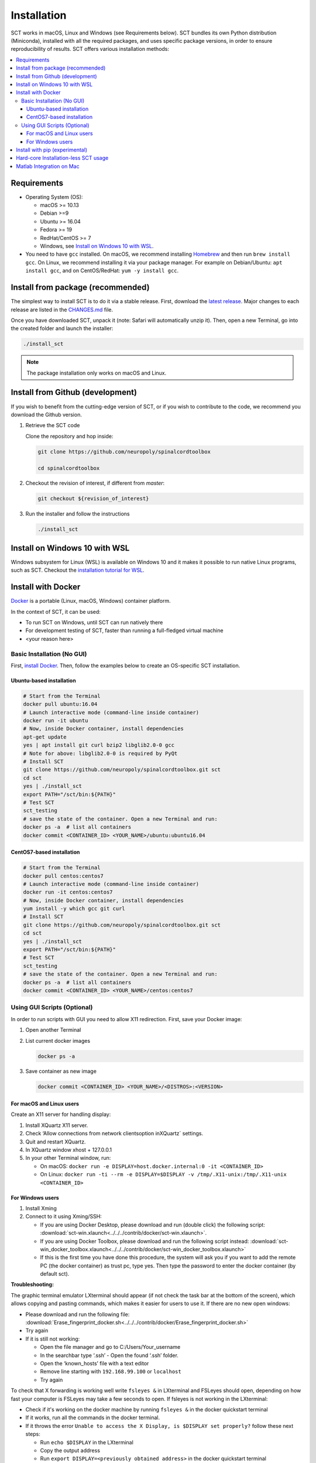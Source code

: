 .. _installation:

Installation
############

SCT works in macOS, Linux and Windows (see Requirements below). SCT bundles its own Python distribution (Miniconda),
installed with all the required packages, and uses specific package versions, in order to ensure reproducibility of
results. SCT offers various installation methods:

.. contents::
   :local:
..


Requirements
------------

* Operating System (OS):

  * macOS >= 10.13
  * Debian >=9
  * Ubuntu >= 16.04
  * Fedora >= 19
  * RedHat/CentOS >= 7
  * Windows, see `Install on Windows 10 with WSL`_.

* You need to have ``gcc`` installed. On macOS, we recommend installing `Homebrew <https://brew.sh/>`_ and then run
  ``brew install gcc``. On Linux, we recommend installing it via your package manager. For example on Debian/Ubuntu:
  ``apt install gcc``, and on CentOS/RedHat: ``yum -y install gcc``.



Install from package (recommended)
----------------------------------

The simplest way to install SCT is to do it via a stable release. First, download the
`latest release <https://github.com/neuropoly/spinalcordtoolbox/releases>`_. Major changes to
each release are listed in the `CHANGES.md <https://github.com/neuropoly/spinalcordtoolbox/blob/master/CHANGES.md>`_ file.

Once you have downloaded SCT, unpack it (note: Safari will automatically unzip it). Then, open a new Terminal,
go into the created folder and launch the installer:

.. code:: sh

  ./install_sct

.. note::
  The package installation only works on macOS and Linux.


Install from Github (development)
---------------------------------

If you wish to benefit from the cutting-edge version of SCT, or if you wish to contribute to the code, we
recommend you download the Github version.

#. Retrieve the SCT code

   Clone the repository and hop inside:

   .. code:: sh

      git clone https://github.com/neuropoly/spinalcordtoolbox

      cd spinalcordtoolbox

#. Checkout the revision of interest, if different from `master`:

   .. code:: sh

      git checkout ${revision_of_interest}

#. Run the installer and follow the instructions

   .. code:: sh

      ./install_sct


Install on Windows 10 with WSL
------------------------------

Windows subsystem for Linux (WSL) is available on Windows 10 and it makes it possible to run native Linux programs,
such as SCT. Checkout the `installation tutorial for WSL <https://github.com/neuropoly/spinalcordtoolbox/wiki/SCT-on-Windows-10:-Installation-instruction-for-SCT-on-Windows-subsytem-for-linux>`_.


Install with Docker
-------------------

`Docker <https://www.docker.com/what-container>`_ is a portable (Linux, macOS, Windows) container platform.

In the context of SCT, it can be used:

- To run SCT on Windows, until SCT can run natively there
- For development testing of SCT, faster than running a full-fledged
  virtual machine
- <your reason here>

Basic Installation (No GUI)
===========================

First, `install Docker <https://docs.docker.com/install/>`_. Then, follow the examples below to create an OS-specific SCT installation.


Ubuntu-based installation
~~~~~~~~~~~~~~~~~~~~~~~~~

.. code:: bash

   # Start from the Terminal
   docker pull ubuntu:16.04
   # Launch interactive mode (command-line inside container)
   docker run -it ubuntu
   # Now, inside Docker container, install dependencies
   apt-get update
   yes | apt install git curl bzip2 libglib2.0-0 gcc
   # Note for above: libglib2.0-0 is required by PyQt
   # Install SCT
   git clone https://github.com/neuropoly/spinalcordtoolbox.git sct
   cd sct
   yes | ./install_sct
   export PATH="/sct/bin:${PATH}"
   # Test SCT
   sct_testing
   # save the state of the container. Open a new Terminal and run:
   docker ps -a  # list all containers
   docker commit <CONTAINER_ID> <YOUR_NAME>/ubuntu:ubuntu16.04

CentOS7-based installation
~~~~~~~~~~~~~~~~~~~~~~~~~~

.. code:: bash

   # Start from the Terminal
   docker pull centos:centos7
   # Launch interactive mode (command-line inside container)
   docker run -it centos:centos7
   # Now, inside Docker container, install dependencies
   yum install -y which gcc git curl
   # Install SCT
   git clone https://github.com/neuropoly/spinalcordtoolbox.git sct
   cd sct
   yes | ./install_sct
   export PATH="/sct/bin:${PATH}"
   # Test SCT
   sct_testing
   # save the state of the container. Open a new Terminal and run:
   docker ps -a  # list all containers
   docker commit <CONTAINER_ID> <YOUR_NAME>/centos:centos7


Using GUI Scripts (Optional)
============================

In order to run scripts with GUI you need to allow X11 redirection.
First, save your Docker image:

1. Open another Terminal
2. List current docker images

   .. code:: bash

      docker ps -a

3. Save container as new image

   .. code:: bash

      docker commit <CONTAINER_ID> <YOUR_NAME>/<DISTROS>:<VERSION>

For macOS and Linux users
~~~~~~~~~~~~~~~~~~~~~~~~~

Create an X11 server for handling display:

1. Install XQuartz X11 server.
2. Check ‘Allow connections from network clientsoption inXQuartz\`
   settings.
3. Quit and restart XQuartz.
4. In XQuartz window xhost + 127.0.0.1
5. In your other Terminal window, run:

   -  On macOS:
      ``docker run -e DISPLAY=host.docker.internal:0 -it <CONTAINER_ID>``
   -  On Linux:
      ``docker run -ti --rm -e DISPLAY=$DISPLAY -v /tmp/.X11-unix:/tmp/.X11-unix <CONTAINER_ID>``

For Windows users
~~~~~~~~~~~~~~~~~

#. Install Xming
#. Connect to it using Xming/SSH:

   - If you are using Docker Desktop, please download and run (double click) the following script: :download:`sct-win.xlaunch<../../../contrib/docker/sct-win.xlaunch>`.
   - If you are using Docker Toolbox, please download and run the following script instead: :download:`sct-win_docker_toolbox.xlaunch<../../../contrib/docker/sct-win_docker_toolbox.xlaunch>`
   - If this is the first time you have done this procedure, the system will ask you if you want to add the remote PC (the docker container) as trust pc, type yes. Then type the password to enter the docker container (by default sct).

**Troubleshooting:**

The graphic terminal emulator LXterminal should appear (if not check the task bar at the bottom of the screen), which allows copying and pasting commands, which makes it easier for users to use it. If there are no new open windows:

- Please download and run the following file: :download:`Erase_fingerprint_docker.sh<../../../contrib/docker/Erase_fingerprint_docker.sh>`
- Try again
- If it is still not working:

  - Open the file manager and go to C:/Users/Your_username
  - In the searchbar type ‘.ssh’ - Open the found ‘.ssh’ folder.
  - Open the ‘known_hosts’ file with a text editor
  - Remove line starting with ``192.168.99.100`` or ``localhost``
  - Try again

To check that X forwarding is working well write ``fsleyes &`` in LXterminal and FSLeyes should open, depending on how fast your computer is FSLeyes may take a few seconds to open. If fsleyes is not working in the LXterminal:

- Check if it's working on the docker machine by running ``fsleyes &`` in the docker quickstart terminal
- If it works, run all the commands in the docker terminal.
- If it throws the error ``Unable to access the X Display, is $DISPLAY set properly?`` follow these next steps:

  - Run ``echo $DISPLAY`` in the LXterminal
  - Copy the output address
  - Run ``export DISPLAY=<previously obtained address>`` in the docker quickstart terminal
  - Run ``fsleyes &`` (in the docker quickstart terminal) to check if it is working. A new Xming window with fsleyes should appear.

Notes:

- If after closing a program with graphical interface (i.e. FSLeyes) LXterminal does not raise the shell ($) prompt then press Ctrl + C to finish closing the program.
- Docker exposes the forwarded SSH server at different endpoints depending on whether Docker Desktop or Docker Toolbox is installed.

  - Docker Desktop:

    .. code:: bash

       ssh -Y -p 2222 sct@127.0.0.1

  - Docker Toolbox:

    .. code:: bash

       ssh -Y -p 2222 sct@192.168.99.100


Install with pip (experimental)
-------------------------------

SCT can be installed using pip, with some caveats:

- The installation is done in-place, so the folder containing SCT must
  be kept around

- In order to ensure coexistence with other packages, the dependency
  specifications are loosened, and it is possible that your package
  combination has not been tested with SCT.

  So in case of problem, try again with the reference installation,
  and report a bug indicating the dependency versions retrieved using
  `sct_check_dependencies`.


Procedure:

#. Retrieve the SCT code to a safe place

   Clone the repository and hop inside:

   .. code:: sh

      git clone https://github.com/neuropoly/spinalcordtoolbox

      cd spinalcordtoolbox

#. Checkout the revision of interest, if different from `master`:

   .. code:: sh

      git checkout ${revision_of_interest}

#. If numpy is not already on the system, install it, either using
   your distribution package manager or pip.

#. Install sct using pip

   If running in a virtualenv:

   .. code:: sh

      pip install -e .

   else:

   .. code:: sh

      pip install --user -e .


Hard-core Installation-less SCT usage
-------------------------------------

This is completely unsupported.


Procedure:

#. Retrieve the SCT code


#. Install dependencies

   Example for Ubuntu 18.04:

   .. code:: sh

      # The less obscure ones may be packaged in the distribution
      sudo apt install python3-{numpy,scipy,nibabel,matplotlib,h5py,mpi4py,keras,tqdm,sympy,requests,sklearn,skimage}
      # The more obscure ones would be on pip
      sudo apt install libmpich-dev
      pip3 install --user distribute2mpi nipy dipy

   Example for Debian 8 Jessie:

   .. code:: sh

      # The less obscure ones may be packaged in the distribution
      sudo apt install python3-{numpy,scipy,matplotlib,h5py,mpi4py,requests}
      # The more obscure ones would be on pip
      sudo apt install libmpich-dev
      pip3 install --user distribute2mpi sympy tqdm Keras nibabel nipy dipy scikit-image sklearn


#. Prepare the runtime environment

   .. code:: sh

      # Create launcher-less scripts
      mkdir -p bin
      find scripts/ -executable | while read file; do ln -sf "../${file}" "bin/$(basename ${file//.py/})"; done
      PATH+=":$PWD/bin"

      # Download binary programs
      mkdir bins
      pushd bins
      sct_download_data -d binaries_linux
      popd
      PATH+=":$PWD/bins"

      # Download models & cie
      mkdir data; pushd data; for x in PAM50 gm_model optic_models pmj_models deepseg_sc_models deepseg_gm_models ; do sct_download_data -d $x; done; popd

      # Add path to spinalcordtoolbox to PYTHONPATH
      export PYTHONPATH="$PWD:$PWD/scripts"


Matlab Integration on Mac
-------------------------

Matlab took the liberty of setting ``DYLD_LIBRARY_PATH`` and in order
for SCT to run, you have to run:

.. code:: matlab

   setenv('DYLD_LIBRARY_PATH', '');

Prior to running SCT commands. See
 https://github.com/neuropoly/spinalcordtoolbox/issues/405



